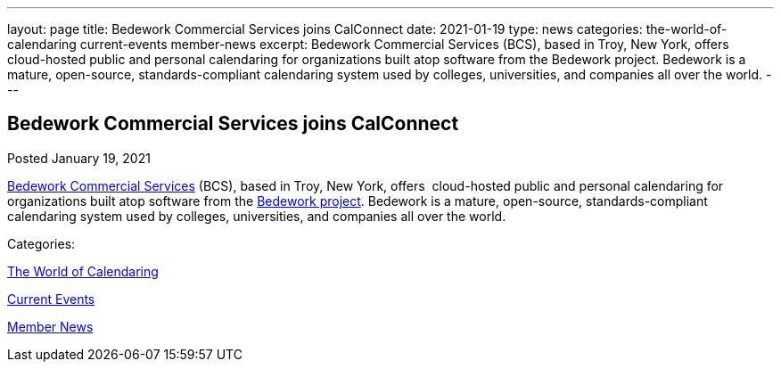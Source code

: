---
layout: page
title: Bedework Commercial Services joins CalConnect
date: 2021-01-19
type: news
categories: the-world-of-calendaring current-events member-news
excerpt: Bedework Commercial Services (BCS), based in Troy, New York, offers  cloud-hosted public and personal calendaring for organizations built atop software from the Bedework project. Bedework is a mature, open-source, standards-compliant calendaring system used by colleges, universities, and companies all over the world.
---

== Bedework Commercial Services joins CalConnect

[[node-541]]
Posted January 19, 2021 

http://www.bedework.com[Bedework Commercial Services] (BCS), based in Troy, New York, offers&nbsp; cloud-hosted public and personal calendaring for organizations built atop software from the https://www.apereo.org/projects/bedework[Bedework project]. Bedework is a mature, open-source, standards-compliant calendaring system used by colleges, universities, and companies all over the world.



Categories:&nbsp;

link:/news/the-world-of-calendaring[The World of Calendaring]

link:/news/current-events[Current Events]

link:/news/member-news[Member News]

